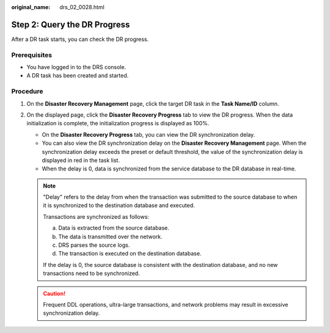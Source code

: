 :original_name: drs_02_0028.html

.. _drs_02_0028:

Step 2: Query the DR Progress
=============================

After a DR task starts, you can check the DR progress.

Prerequisites
-------------

-  You have logged in to the DRS console.
-  A DR task has been created and started.

Procedure
---------

#. On the **Disaster Recovery Management** page, click the target DR task in the **Task Name/ID** column.
#. On the displayed page, click the **Disaster Recovery Progress** tab to view the DR progress. When the data initialization is complete, the initialization progress is displayed as 100%.

   -  On the **Disaster Recovery Progress** tab, you can view the DR synchronization delay.
   -  You can also view the DR synchronization delay on the **Disaster Recovery Management** page. When the synchronization delay exceeds the preset or default threshold, the value of the synchronization delay is displayed in red in the task list.
   -  When the delay is 0, data is synchronized from the service database to the DR database in real-time.

   .. note::

      "Delay" refers to the delay from when the transaction was submitted to the source database to when it is synchronized to the destination database and executed.

      Transactions are synchronized as follows:

      a. Data is extracted from the source database.
      b. The data is transmitted over the network.
      c. DRS parses the source logs.
      d. The transaction is executed on the destination database.

      If the delay is 0, the source database is consistent with the destination database, and no new transactions need to be synchronized.

   .. caution::

      Frequent DDL operations, ultra-large transactions, and network problems may result in excessive synchronization delay.
